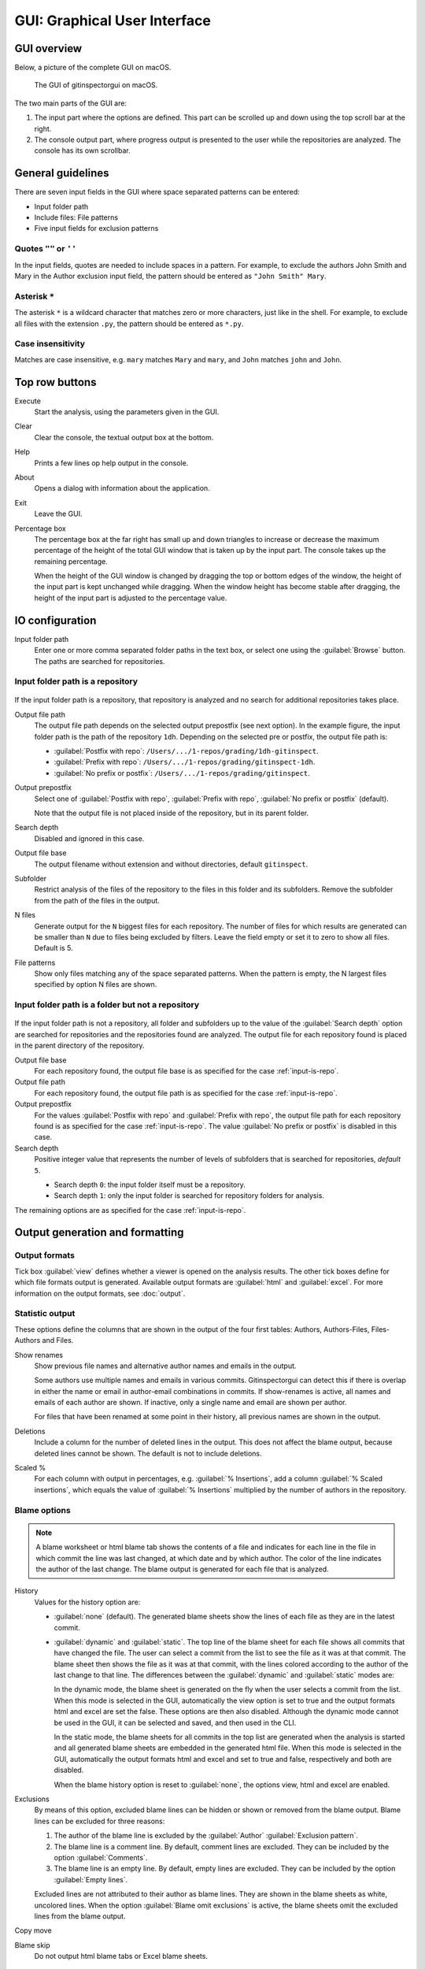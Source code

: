 GUI: Graphical User Interface
=============================

GUI overview
------------
Below, a picture of the complete GUI on macOS.

.. figure:: _files/gui.png

  The GUI of gitinspectorgui on macOS.

The two main parts of the GUI are:

1. The input part where the options are defined. This part can
   be scrolled up and down using the top scroll bar at the right.
2. The console output part, where progress output is presented to the user
   while the repositories are analyzed. The console has its own scrollbar.


General guidelines
------------------
There are seven input fields in the GUI where space separated patterns can be
entered:

- Input folder path
- Include files: File patterns
- Five input fields for exclusion patterns


Quotes ``""`` or ``''``
^^^^^^^^^^^^^^^^^^^^^^^
In the input fields, quotes are needed to include spaces in a pattern. For
example, to exclude the authors John Smith and Mary in the Author exclusion
input field, the pattern should be entered as ``"John Smith" Mary``.

Asterisk ``*``
^^^^^^^^^^^^^^^
The asterisk ``*`` is a wildcard character that matches zero or more characters,
just like in the shell. For example, to exclude all files with the extension
``.py``, the pattern should be entered as ``*.py``.

Case insensitivity
^^^^^^^^^^^^^^^^^^
Matches are case insensitive, e.g. ``mary`` matches ``Mary`` and ``mary``, and
``John`` matches ``john`` and ``John``.


Top row buttons
---------------

Execute
  Start the analysis, using the parameters given in the GUI.

Clear
  Clear the console, the textual output box at the bottom.

Help
  Prints a few lines op help output in the console.

About
  Opens a dialog with information about the application.

Exit
  Leave the GUI.

Percentage box
  The percentage box at the far right has small up and down triangles to
  increase or decrease the maximum percentage of the height of the total GUI
  window that is taken up by the input part. The console takes up the remaining
  percentage.

  When the height of the GUI window is changed by dragging the top or bottom
  edges of the window, the height of the input part is kept unchanged while
  dragging. When the window height has become stable after dragging, the height
  of the input part is adjusted to the percentage value.


IO configuration
----------------
Input folder path
  Enter one or more comma separated folder paths in the text box, or select one
  using the :guilabel:`Browse` button. The paths are searched for repositories.

.. _input-is-repo:

Input folder path is a repository
^^^^^^^^^^^^^^^^^^^^^^^^^^^^^^^^^
.. figure:: _files/gui-repo-select.png

If the input folder path is a repository, that repository is analyzed and no
search for additional repositories takes place.

Output file path
  The output file path depends on the selected output prepostfix (see next
  option). In the example figure, the input folder path is the path of the
  repository ``1dh``. Depending on the selected pre or postfix, the
  output file path is:

  * :guilabel:`Postfix with repo`: ``/Users/.../1-repos/grading/1dh-gitinspect``.
  * :guilabel:`Prefix with repo`: ``/Users/.../1-repos/grading/gitinspect-1dh``.
  * :guilabel:`No prefix or postfix`: ``/Users/.../1-repos/grading/gitinspect``.

Output prepostfix
  Select one of :guilabel:`Postfix with repo`,
  :guilabel:`Prefix with repo`, :guilabel:`No prefix or postfix` (default).

  Note that the output file is not placed inside of the repository, but in
  its parent folder.

Search depth
  Disabled and ignored in this case.

Output file base
  The output filename without extension and without directories, default
  ``gitinspect``.

Subfolder
  Restrict analysis of the files of the repository to the files in this folder
  and its subfolders. Remove the subfolder from the path of the files in the
  output.

N files
  Generate output for the ``N`` biggest files for each repository. The number of
  files for which results are generated can be smaller than ``N`` due to files
  being excluded by filters. Leave the field empty or set it to zero to show all
  files. Default is 5.

File patterns
  Show only files matching any of the space separated patterns. When the pattern
  is empty, the N largest files specified by option N files are shown.


Input folder path is a folder but not a repository
^^^^^^^^^^^^^^^^^^^^^^^^^^^^^^^^^^^^^^^^^^^^^^^^^^
.. figure:: _files/gui-folder-select.png

If the input folder path is not a repository, all folder and subfolders up to
the value of the :guilabel:`Search depth` option are searched for repositories
and the repositories found are analyzed. The output file for each repository
found is placed in the parent directory of the repository.

Output file base
  For each repository found, the output file base is as specified for the case
  :ref:`input-is-repo`.

Output file path
  For each repository found, the output file path is as specified for the case
  :ref:`input-is-repo`.

Output prepostfix
  For the values :guilabel:`Postfix with repo` and :guilabel:`Prefix with repo`,
  the output file path for each repository found is as specified for the case
  :ref:`input-is-repo`. The value :guilabel:`No prefix or postfix` is disabled
  in this case.

Search depth
  Positive integer value that represents the number of levels of subfolders
  that is searched for repositories, *default* ``5``.

  * Search depth ``0``: the input folder itself must be a repository.
  * Search depth ``1``: only the input folder is searched for repository folders
    for analysis.

The remaining options are as specified for the case :ref:`input-is-repo`.


Output generation and formatting
--------------------------------
.. _output-formats-gui:

Output formats
^^^^^^^^^^^^^^
Tick box :guilabel:`view` defines whether a viewer is opened on the analysis
results. The other tick boxes define for which file formats output is generated.
Available output formats are :guilabel:`html` and :guilabel:`excel`. For more
information on the output formats, see :doc:`output`.

Statistic output
^^^^^^^^^^^^^^^^
These options define the columns that are shown in the output of the four first
tables: Authors, Authors-Files, Files-Authors and Files.

Show renames
  Show previous file names and alternative author names and emails in the
  output.

  Some authors use multiple names and emails in various commits. Gitinspectorgui
  can detect this if there is overlap in either the name or email in
  author-email combinations in commits. If show-renames is active, all names and
  emails of each author are shown. If inactive, only a single name and email are
  shown per author.

  For files that have been renamed at some point in their history, all previous
  names are shown in the output.

Deletions
  Include a column for the number of deleted lines in the output. This does not
  affect the blame output, because deleted lines cannot be shown. The default is
  not to include deletions.

Scaled %
  For each column with output in percentages, e.g. :guilabel:`% Insertions`, add
  a column :guilabel:`% Scaled insertions`, which equals the value of
  :guilabel:`% Insertions` multiplied by the number of authors in the
  repository.


.. _blame-sheets-gui:

Blame options
^^^^^^^^^^^^^
.. note::

  A blame worksheet or html blame tab shows the contents of a file and indicates
  for each line in the file in which commit the line was last changed, at which
  date and by which author. The color of the line indicates the author of the
  last change. The blame output is generated for each file that is analyzed.

History
  Values for the history option are:

  - :guilabel:`none` (default). The generated blame sheets show the lines of
    each file as they are in the latest commit.

  - :guilabel:`dynamic` and :guilabel:`static`. The top line of the blame sheet
    for each file shows all commits that have changed the file. The user can
    select a commit from the list to see the file as it was at that commit. The
    blame sheet then shows the file as it was at that commit, with the lines
    colored according to the author of the last change to that line. The
    differences between the :guilabel:`dynamic` and :guilabel:`static` modes
    are:

    In the dynamic mode, the blame sheet is generated on the fly when the user
    selects a commit from the list. When this mode is selected in the GUI,
    automatically the view option is set to true and the output formats html and
    excel are set the false. These options are then also disabled. Although the
    dynamic mode cannot be used in the GUI, it can be selected and saved, and
    then used in the CLI.

    In the static mode, the blame sheets for all commits in the top list are
    generated when the analysis is started and all generated blame sheets are
    embedded in the generated html file. When this mode is selected in the GUI,
    automatically the  output formats html and excel and set to true and false,
    respectively and both are disabled.

    When the blame history option is reset to :guilabel:`none`, the options
    view, html and excel are enabled.

Exclusions
  By means of this option, excluded blame lines can be hidden or shown or
  removed from the blame output. Blame lines can be excluded for three reasons:

  1. The author of the blame line is excluded by the :guilabel:`Author`
     :guilabel:`Exclusion pattern`.
  2. The blame line is a comment line. By default, comment lines are excluded.
     They can be included by the option :guilabel:`Comments`.
  3. The blame line is an empty line. By default, empty lines are excluded. They
     can be included by the option :guilabel:`Empty lines`.

  Excluded lines are not attributed to their author as blame lines. They are
  shown in the blame sheets as white, uncolored lines. When the option
  :guilabel:`Blame omit exclusions` is active, the blame sheets omit the
  excluded lines from the blame output.

Copy move
  .. include:: opt-copy-move.inc

Blame skip
  Do not output html blame tabs or Excel blame sheets.

Blame inclusions
^^^^^^^^^^^^^^^^

Empty lines
  Include empty lines in the blame calculations. This affects the color of the
  empty lines in the blame sheets. The default is not to include them and show
  all empty lines in the blame sheets as white. When this setting is active,
  empty lines are shown in the color of their author.

Comments
  Include whole line comments in the blame calculations. This affects the number
  of lines of each author.

  The default is not to include whole line comments, which means that such lines
  are not attributed to any author and are shown in the blame sheets as white.
  Whole line comments are not counted in the Lines column of the statistics
  output, potentially causing the sum of the Lines column to be less than the
  total number of lines in the file.

  When this setting is active, whole line comments are shown in the color as of
  their author and are counted in the Lines column of the statistics output.

  A comment line is either a single or multi comment line. Only full line
  comments are considered comment lines. For instance, for Python, the following
  line is comment line:

  .. code-block:: python

    # Start of variable declarations

  whereas the following line is not a comment line:

  .. code-block:: python

    x = 1  # Initialize x


General options
---------------
Whitespace
    Include whitespace changes in the statistics. This affects the statics and
    the blame output. The default setting is to ignore whitespace changes.

Multithread
    Use multiple threads to analyze the repositories. The default is to use a
    single thread.

Since
  Enter a date in the text box in the format YYYY-MM-DD, where leading zeros are
  optional for month and day, or select one using the :guilabel:`.` button. Only
  show statistics for commits more recent than the given date.

Until
	Only show statistics for commits older than the given date. See Since for the
	date format.

Verbosity
  - 0: No additional output (default). Show only the minimal necessary output in
    the console. Show a dot for each file that is analyzed for each repository.
  - 1: Show additional output in the console. Show the file name instead of a
    dot for each analyzed file. Corresponds to the
    ``-v`` option in the CLI.
  - 2: Show additional debug output in the console. Corresponds to the ``-vv``
    option in the CLI.
  - 3: Show maximum debug output in the console. Corresponds to the ``-vvv``
    option in the CLI.

Dry run
  - 0: Normal analysis and output (default).
  - 1: Perform all required analysis and show the output in the console, but do
    not write any output files and do not open any viewers.
  - 2: Do not perform any analysis and do not produce any file or viewer output,
    but do print output lines to the console.

Extensions
  A comma separated list of file extensions to include when computing
  statistics. The default extensions used are: c, cc, cif, cpp, glsl, h, hh,
  hpp, java, js, py, rb, sql.
  Specifying a single ``*`` asterisk character includes files with no extension.
  Specifying two consecutive ``**`` asterisk characters includes all files
  regardless of extension.


Settings
--------
Save
  Save all settings specified in the GUI to the currently active settings file
  and print this file name to the console, see the above figure.

Save As
  Save the settings specified in the GUI to another file. This file becomes the
  currently active settings file.

Load
  Open a browse dialog to select a settings file to load. This file becomes the
  currently active settings file.

Reset
  Reset all settings to their default values and reset the location of the
  currently active settings file to its default, operating system dependent,
  location.

Toggle
  Toggle the representation of the settings file between the name and the full
  path.

.. _exclusion_pattern:

Exclusion patterns
------------------
Files/Paths
  Filter out files that match containing any of the space separated strings
  in the text box. E.g. ``myfile.py test*`` excludes files ``myfile.py`` and
  ``testing.c``.

Authors
  Filter out author names that match any of the space separated strings in
  the text box. E.g. ``"John Smith"`` excludes author ``John Smith`` and ``John
  Smith`` excludes author ``John`` and author ``Smith``.  The quotes are needed
  to include spaces in a pattern.

Emails
  Filter out email addresses taht match any of the space separated strings
  in the text box. E.g. ``*@gmail.com`` excludes all authors with a gmail
  address.

Revision hashes
  Filter out revisions that start with any of the space separated hashes/SHAs in
  the text box. E.g. ``8755fb 1234567`` excludes revisions that start with
  ``8755fb`` or ``1234567``.

Commit messages
  Filter out commit messages that match any of the space separated strings in
  the text box. E.g. ``bug* fix`` excludes commits from analysis with commit
  messages such as ``Bugfix`` or ``Fixing issue #15``.

Matches are case insensitive, e.g. ``mary`` matches ``Mary`` and ``mary``, and
``John`` matches ``john`` and ``John``.
